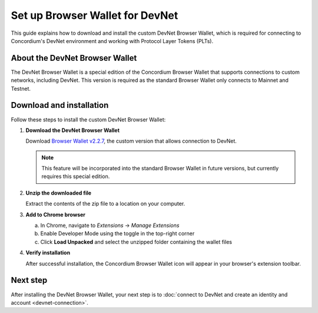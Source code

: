 .. _plt-browser-wallet:

Set up Browser Wallet for DevNet
================================

This guide explains how to download and install the custom DevNet Browser Wallet, which is required for connecting to Concordium's DevNet environment and working with Protocol Layer Tokens (PLTs).

About the DevNet Browser Wallet
-------------------------------

The DevNet Browser Wallet is a special edition of the Concordium Browser Wallet that supports connections to custom networks, including DevNet. This version is required as the standard Browser Wallet only connects to Mainnet and Testnet.

Download and installation
-------------------------

Follow these steps to install the custom DevNet Browser Wallet:

1. **Download the DevNet Browser Wallet**

   Download `Browser Wallet v2.2.7 <https://distribution.concordium.software/devnet/concordium-browser-wallet-2.2.7.zip>`_, the custom version that allows connection to DevNet.

   .. note::
      This feature will be incorporated into the standard Browser Wallet in future versions, but currently requires this special edition.

2. **Unzip the downloaded file**

   Extract the contents of the zip file to a location on your computer.

3. **Add to Chrome browser**

   a. In Chrome, navigate to *Extensions* → *Manage Extensions*
   b. Enable Developer Mode using the toggle in the top-right corner
   c. Click **Load Unpacked** and select the unzipped folder containing the wallet files

4. **Verify installation**

   After successful installation, the Concordium Browser Wallet icon will appear in your browser's extension toolbar.

Next step
---------

After installing the DevNet Browser Wallet, your next step is to :doc:`connect to DevNet and create an identity and account <devnet-connection>`.

